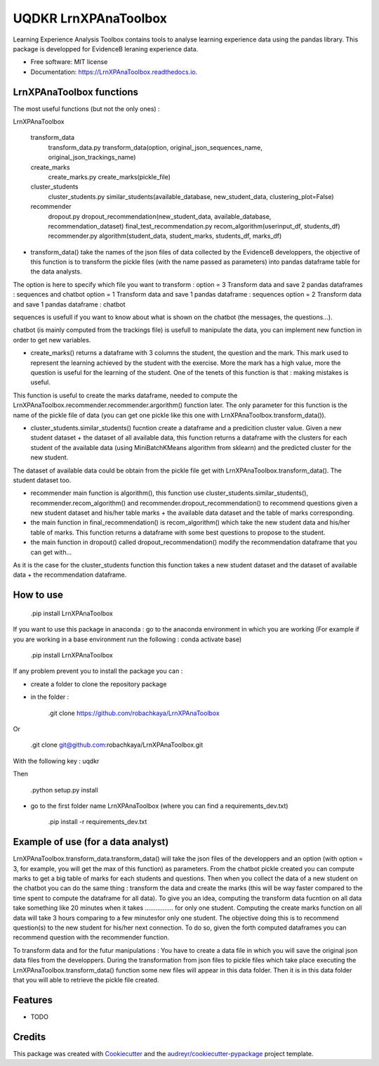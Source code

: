 =====================
UQDKR LrnXPAnaToolbox
=====================


.. image:: https://img.shields.io/pypi/v/LrnXPAnaToolbox.svg
        :target: https://pypi.python.org/pypi/LrnXPAnaToolbox

.. image:: https://img.shields.io/travis/robachkaya/LrnXPAnaToolbox.svg
        :target: https://travis-ci.com/robachkaya/LrnXPAnaToolbox

.. image:: https://readthedocs.org/projects/LrnXPAnaToolbox/badge/?version=latest
        :target: https://LrnXPAnaToolbox.readthedocs.io/en/latest/?badge=latest
        :alt: Documentation Status


Learning Experience Analysis Toolbox contains tools to analyse learning experience data using the pandas library. This package is developped for EvidenceB leraning experience data.


* Free software: MIT license
* Documentation: https://LrnXPAnaToolbox.readthedocs.io.



LrnXPAnaToolbox functions
--------

The most useful functions (but not the only ones) :

LrnXPAnaToolbox

	transform_data
		transform_data.py		transform_data(option, original_json_sequences_name, original_json_trackings_name)
	
	create_marks
		create_marks.py			create_marks(pickle_file)

	cluster_students
		cluster_students.py		similar_students(available_database, new_student_data, clustering_plot=False)

	recommender
		dropout.py			dropout_recommendation(new_student_data, available_database, recommendation_dataset)
		final_test_recommendation.py	recom_algorithm(userinput_df, students_df)
		recommender.py			algorithm(student_data, student_marks, students_df, marks_df)


* transform_data() take the names of the json files of data collected by the EvidenceB developpers, the objective of this function is to transform the pickle files (with the name passed as parameters) into pandas dataframe table for the data analysts.
The option is here to specify which file you want to transform :
option = 3       Transform data and save 2 pandas dataframes : sequences and chatbot
option = 1       Transform data and save 1 pandas dataframe : sequences
option = 2       Transform data and save 1 pandas dataframe : chatbot

sequences is usefull if you want to know about what is shown on the chatbot (the messages, the questions...).

chatbot (is mainly computed from the trackings file) is usefull to manipulate the data, you can implement new function in order to get new variables.


* create_marks() returns a dataframe with 3 columns the student, the question and the mark. This mark used to represent the learning achieved by the student with the exercise. More the mark has a high value, more the question is useful for the learning of the student. One of the tenets of this function is that : making mistakes is useful.
This function is useful to create the marks dataframe, needed to compute the LrnXPAnaToolbox.recommender.recommender.argorithm() function later. The only parameter for this function is the name of the pickle file of data (you can get one pickle like this one with LrnXPAnaToolbox.transform_data()).


* cluster_students.similar_students() fucntion create a dataframe and a predicition cluster value. Given a new student dataset + the dataset of all available data, this function returns a dataframe with the clusters for each student of the available data (using MiniBatchKMeans algorithm from sklearn) and the predicted cluster for the new student.
The dataset of available data could be obtain from the pickle file get with LrnXPAnaToolbox.transform_data().
The student dataset too.


* recommender main function is algorithm(), this function use cluster_students.similar_students(), recommender.recom_algorithm() and recommender.dropout_recommendation() to recommend questions given a new student dataset and his/her table marks + the available data dataset and the table of marks corresponding.


* the main function in final_recommendation() is recom_algorithm() which take the new student data and his/her table of marks. This function returns a dataframe with some best questions to propose to the student.


* the main function in dropout() called dropout_recommendation() modify the recommendation dataframe that you can get with...
As it is the case for the cluster_students function this function takes a new student dataset and the dataset of available data + the recommendation dataframe.



How to use
--------

	.pip install LrnXPAnaToolbox

If you want to use this package in anaconda : go to the anaconda environment in which you are working 
(For example if you are working in a base environment run the following : conda activate base)

	.pip install LrnXPAnaToolbox

If any problem prevent you to install the package you can :

* create a folder to clone the repository package

* in the folder :

	.git clone https://github.com/robachkaya/LrnXPAnaToolbox

Or

	.git clone git@github.com:robachkaya/LrnXPAnaToolbox.git

With the following key : uqdkr

Then

	.python setup.py install

* go to the first folder name LrnXPAnaToolbox (where you can find a requirements_dev.txt)

	.pip install -r requirements_dev.txt



Example of use (for a data analyst)
--------

LrnXPAnaToolbox.transform_data.transform_data() will take the json files of the developpers and an option (with option = 3, for example, you will get the max of this function) as parameters. 
From the chatbot pickle created you can compute marks to get a big table of marks for each students and questions. 
Then when you collect the data of a new student on the chatbot you can do the same thing : transform the data and create the marks (this will be way faster compared to the time spent to compute the dataframe for all data).
To give you an idea, computing the transform data fucntion on all data take something like 20 minutes when it takes ................ for only one student.
Computing the create marks function on all data will take 3 hours comparing to a few minutesfor only one student.
The objective doing this is to recommend question(s) to the new student for his/her next connection. 
To do so, given the forth computed dataframes you can recommend question with the recommender function.

To transform data and for the futur manipulations : 
You have to create a data file in which you will save the original json data files from the developpers.
During the transformation from json files to pickle files which take place executing the LrnXPAnaToolbox.transform_data() function some new files will appear in this data folder.
Then it is in this data folder that you will able to retrieve the pickle file created.



Features
--------

* TODO



Credits
-------

This package was created with Cookiecutter_ and the `audreyr/cookiecutter-pypackage`_ project template.

.. _Cookiecutter: https://github.com/audreyr/cookiecutter
.. _`audreyr/cookiecutter-pypackage`: https://github.com/audreyr/cookiecutter-pypackage
